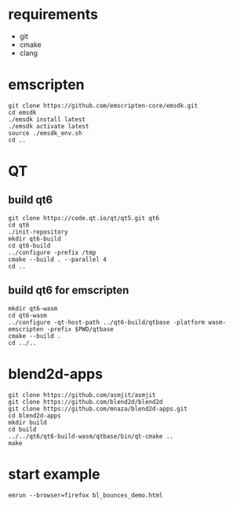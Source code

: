 * requirements
- git
- cmake
- clang

* emscripten
#+BEGIN_SRC shell
  git clone https://github.com/emscripten-core/emsdk.git
  cd emsdk
  ./emsdk install latest
  ./emsdk activate latest
  source ./emsdk_env.sh
  cd ..
#+END_SRC

* QT
** build qt6
#+BEGIN_SRC shell
  git clone https://code.qt.io/qt/qt5.git qt6
  cd qt6
  ./init-repository
  mkdir qt6-build
  cd qt6-build
  ../configure -prefix /tmp
  cmake --build . --parallel 4
  cd ..
#+END_SRC
** build qt6 for emscripten
#+BEGIN_SRC shell
  mkdir qt6-wasm
  cd qt6-wasm
  ../configure -qt-host-path ../qt6-build/qtbase -platform wasm-emscripten -prefix $PWD/qtbase
  cmake --build .
  cd ../..
#+END_SRC

* blend2d-apps
#+BEGIN_SRC shell
  git clone https://github.com/asmjit/asmjit
  git clone https://github.com/blend2d/blend2d
  git clone https://github.com/mnaza/blend2d-apps.git
  cd blend2d-apps
  mkdir build
  cd build
  ../../qt6/qt6-build-wasm/qtbase/bin/qt-cmake ..
  make
#+END_SRC

* start example
#+BEGIN_SRC shell
  emrun --browser=firefox bl_bounces_demo.html
#+END_SRC
